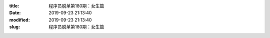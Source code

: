 
:title: 程序员脱单第180期：女生篇
:date: 2019-09-23 21:13:40
:modified: 2019-09-23 21:13:40
:slug: 程序员脱单第180期：女生篇


.. raw:: html
    :file: html/程序员脱单第180期：女生篇.html
